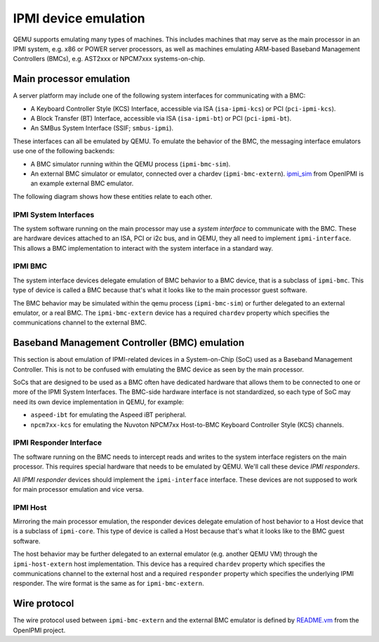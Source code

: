 =====================
IPMI device emulation
=====================

QEMU supports emulating many types of machines. This includes machines that may
serve as the main processor in an IPMI system, e.g. x86 or POWER server
processors, as well as machines emulating ARM-based Baseband Management
Controllers (BMCs), e.g. AST2xxx or NPCM7xxx systems-on-chip.

Main processor emulation
========================

A server platform may include one of the following system interfaces for
communicating with a BMC:

* A Keyboard Controller Style (KCS) Interface, accessible via ISA
  (``isa-ipmi-kcs``) or PCI (``pci-ipmi-kcs``).
* A Block Transfer (BT) Interface, accessible via ISA (``isa-ipmi-bt``) or PCI
  (``pci-ipmi-bt``).
* An SMBus System Interface (SSIF; ``smbus-ipmi``).

These interfaces can all be emulated by QEMU. To emulate the behavior of the
BMC, the messaging interface emulators use one of the following backends:

* A BMC simulator running within the QEMU process (``ipmi-bmc-sim``).
* An external BMC simulator or emulator, connected over a chardev
  (``ipmi-bmc-extern``). `ipmi_sim
  <https://github.com/wrouesnel/openipmi/blob/master/lanserv/README.ipmi_sim>`_
  from OpenIPMI is an example external BMC emulator.

The following diagram shows how these entities relate to each other.

.. blockdiag::

    blockdiag main_processor_ipmi {
        orientation = portrait
        default_group_color = "none";
        class msgif [color = lightblue];
        class bmc [color = salmon];

        ipmi_sim [color="aquamarine", label="External BMC"]
        ipmi-bmc-extern <-> ipmi_sim [label="chardev"];

        group {
            orientation = portrait

            ipmi-interface <-> ipmi-bmc;

            group {
                orientation = portrait

                ipmi-interface [class = "msgif"];
                isa-ipmi-kcs [class="msgif", stacked];

                ipmi-interface <- isa-ipmi-kcs [hstyle = generalization];
            }


            group {
                orientation = portrait

                ipmi-bmc [class = "bmc"];
                ipmi-bmc-sim [class="bmc"];
                ipmi-bmc-extern [class="bmc"];

                ipmi-bmc <- ipmi-bmc-sim [hstyle = generalization];
                ipmi-bmc <- ipmi-bmc-extern [hstyle = generalization];
            }

        }
    }

IPMI System Interfaces
----------------------

The system software running on the main processor may use a *system interface*
to communicate with the BMC. These are hardware devices attached to an ISA, PCI
or i2c bus, and in QEMU, they all need to implement ``ipmi-interface``.
This allows a BMC implementation to interact with the system interface in a
standard way.

IPMI BMC
--------

The system interface devices delegate emulation of BMC behavior to a BMC
device, that is a subclass of ``ipmi-bmc``. This type of device is called
a BMC because that's what it looks like to the main processor guest software.

The BMC behavior may be simulated within the qemu process (``ipmi-bmc-sim``) or
further delegated to an external emulator, or a real BMC. The
``ipmi-bmc-extern`` device has a required ``chardev`` property which specifies
the communications channel to the external BMC.

Baseband Management Controller (BMC) emulation
==============================================

This section is about emulation of IPMI-related devices in a System-on-Chip
(SoC) used as a Baseband Management Controller. This is not to be confused with
emulating the BMC device as seen by the main processor.

SoCs that are designed to be used as a BMC often have dedicated hardware that
allows them to be connected to one or more of the IPMI System Interfaces. The
BMC-side hardware interface is not standardized, so each type of SoC may need
its own device implementation in QEMU, for example:

* ``aspeed-ibt`` for emulating the Aspeed iBT peripheral.
* ``npcm7xx-kcs`` for emulating the Nuvoton NPCM7xx Host-to-BMC Keyboard
  Controller Style (KCS) channels.

.. blockdiag::

    blockdiag bmc_ipmi {
        orientation = portrait
        default_group_color = "none";
        class responder [color = lightblue];
        class host [color = salmon];

        host [color="aquamarine", label="External Host"]

        group {
            orientation = portrait

            group {
                orientation = portrait

                bmc-responder [class = "responder"]
                npcm7xx-ipmi-kcs [class = "responder", stacked]

                bmc-responder <- npcm7xx-ipmi-kcs [hstyle = generalization];
            }

            group {
                orientation = portrait

                bmc-host [class = "host"];
                bmc-host-sim [class = "host"];
                bmc-host-extern [class = "host"];

                bmc-host <- bmc-host-sim [hstyle = generalization];
                bmc-host <- bmc-host-extern [hstyle = generalization];
            }

            bmc-responder <-> bmc-host
        }

        bmc-host-extern <-> host [label="chardev"];
    }

IPMI Responder Interface
------------------------

The software running on the BMC needs to intercept reads and writes to the
system interface registers on the main processor. This requires special
hardware that needs to be emulated by QEMU. We'll call these device *IPMI
responders*.

All *IPMI responder* devices should implement the ``ipmi-interface`` interface.
These devices are not supposed to work for main processor emulation and vice
versa.

IPMI Host
---------

Mirroring the main processor emulation, the responder devices delegate
emulation of host behavior to a Host device that is a subclass of
``ipmi-core``. This type of device is called a Host because that's what it
looks like to the BMC guest software.

The host behavior may be further delegated to an external emulator (e.g.
another QEMU VM) through the ``ipmi-host-extern`` host implementation. This
device has a required ``chardev`` property which specifies the communications
channel to the external host and a required ``responder`` property which
specifies the underlying IPMI responder. The wire format is the same as for
``ipmi-bmc-extern``.

Wire protocol
=============

The wire protocol used between ``ipmi-bmc-extern`` and the external BMC
emulator is defined by `README.vm
<https://github.com/wrouesnel/openipmi/blob/master/lanserv/README.vm>`_ from
the OpenIPMI project.
